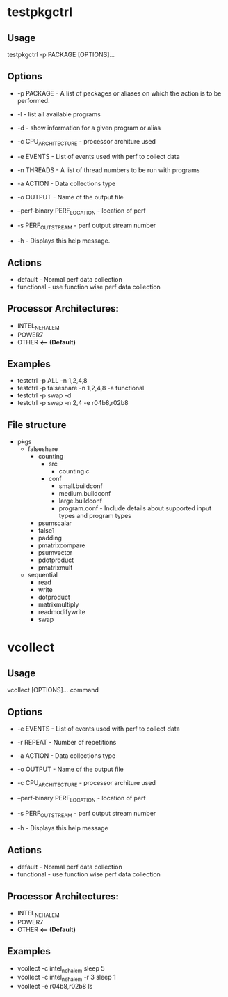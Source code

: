 * testpkgctrl
** Usage
testpkgctrl -p PACKAGE [OPTIONS]...

** Options
+ -p PACKAGE - A list of packages or aliases on which the action is to
  be performed.

+ -l - list all available programs

+ -d - show information for a given program or alias

+ -c CPU_ARCHITECTURE - processor architure used

+ -e EVENTS  - List of events used with perf to collect data

+ -n THREADS - A list of thread numbers to be run with programs

+ -a ACTION  - Data collections type

+ -o OUTPUT  - Name of the output file

+ --perf-binary PERF_LOCATION - location of perf

+ -s PERF_OUT_STREAM - perf output stream number

+ -h - Displays this help message.

** Actions
- default - Normal perf data collection
- functional - use function wise perf data collection

** Processor Architectures:
- INTEL_NEHALEM
- POWER7
- OTHER *<-- (Default)*

** Examples
- testctrl -p ALL -n 1,2,4,8
- testctrl -p falseshare -n 1,2,4,8 -a functional
- testctrl -p swap -d
- testctrl -p swap -n 2,4 -e r04b8,r02b8

** File structure

- pkgs
  - falseshare
    - counting
      - src
        - counting.c
      - conf
        - small.buildconf
        - medium.buildconf
        - large.buildconf
        - program.conf - Include details about supported input types and
          program types

    - psumscalar
    - false1
    - padding
    - pmatrixcompare
    - psumvector
    - pdotproduct
    - pmatrixmult

  - sequential
    - read
    - write
    - dotproduct
    - matrixmultiply
    - readmodifywrite
    - swap


* vcollect
** Usage
vcollect [OPTIONS]... command

** Options
+ -e EVENTS - List of events used with perf to collect data

+ -r REPEAT - Number of repetitions

+ -a ACTION - Data collections type

+ -o OUTPUT - Name of the output file

+ -c CPU_ARCHITECTURE - processor architure used

+ --perf-binary PERF_LOCATION - location of perf

+ -s PERF_OUT_STREAM - perf output stream number

+ -h - Displays this help message

** Actions
- default - Normal perf data collection
- functional - use function wise perf data collection

** Processor Architectures:
- INTEL_NEHALEM
- POWER7
- OTHER *<-- (Default)*

** Examples
+ vcollect -c intel_nehalem sleep 5
+ vcollect -c intel_nehalem -r 3 sleep 1
+ vcollect -e r04b8,r02b8 ls

